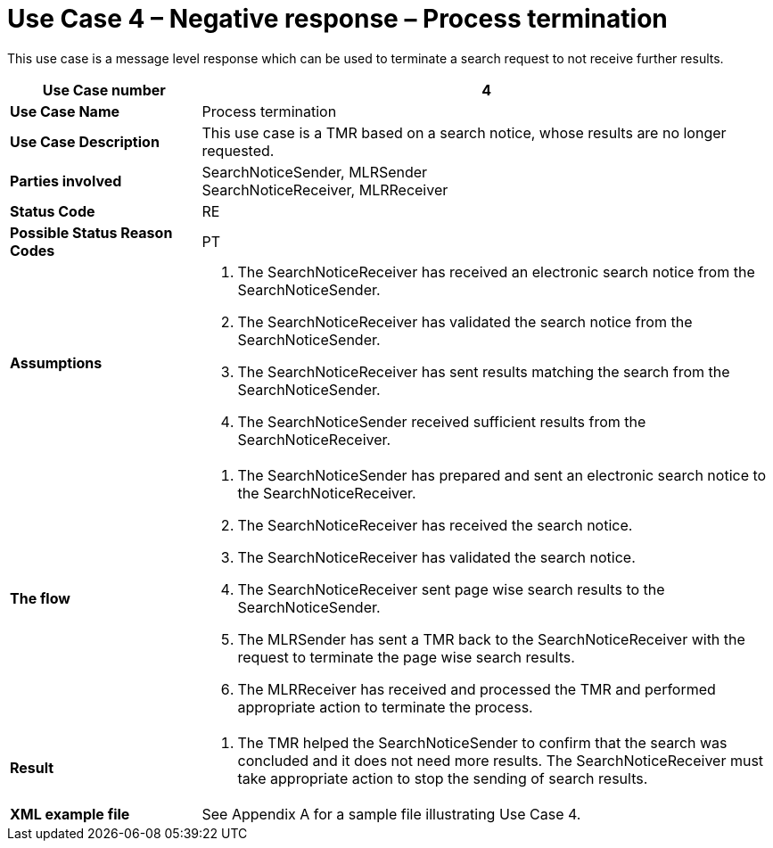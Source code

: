 [[use-case-4-negative-response-process-termination]]
= Use Case 4 – Negative response – Process termination

This use case is a message level response which can be used to terminate a search request to not receive further results.

[cols="2s,6",options="header"]
|====
|Use Case number
|4

|Use Case Name
|Process termination

|Use Case Description
|This use case is a TMR based on a search notice, whose results are no longer requested.

|Parties involved
|SearchNoticeSender, MLRSender +
SearchNoticeReceiver, MLRReceiver

|Status Code
|RE

|Possible Status Reason Codes
|PT

|Assumptions
a|
.  The SearchNoticeReceiver has received an electronic search notice from the SearchNoticeSender.
.  The SearchNoticeReceiver has validated the search notice from the SearchNoticeSender.
.  The SearchNoticeReceiver has sent results matching the search from the SearchNoticeSender.
.  The SearchNoticeSender received sufficient results from the SearchNoticeReceiver.

|The flow
a|
.  The SearchNoticeSender has prepared and sent an electronic search notice to the SearchNoticeReceiver.
.  The SearchNoticeReceiver has received the search notice.
.  The SearchNoticeReceiver has validated the search notice.
.  The SearchNoticeReceiver sent page wise search results to the SearchNoticeSender.
.  The MLRSender has sent a TMR back to the SearchNoticeReceiver with the request to terminate the page wise search results.
.  The MLRReceiver has received and processed the TMR and performed appropriate action to terminate the process.

|Result
a|
.  The TMR helped the SearchNoticeSender to confirm that the search was concluded and it does not need more results.
The SearchNoticeReceiver must take appropriate action to stop the sending of search results.

|XML example file
|See Appendix A for a sample file illustrating Use Case 4.
|====
